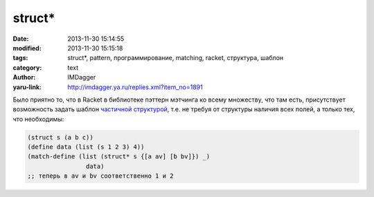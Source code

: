 struct*
=======
:date: 2013-11-30 15:14:55
:modified: 2013-11-30 15:15:18
:tags: struct*, pattern, программирование, matching, racket, структура, шаблон
:category: text
:author: IMDagger
:yaru-link: http://imdagger.ya.ru/replies.xml?item_no=1891

Было приятно то, что в Racket в библиотеке пэттерн мэтчинга ко всему
множеству, что там есть, присутствует возможность задать шаблон
`частичной
структурой <http://docs.racket-lang.org/reference/match.html#%28form._%28%28lib._racket/match..rkt%29._struct*%29%29>`__,
т.е. не требуя от структуры наличия всех полей, а только тех, что
необходимы:

.. code-block:: racket

        (struct s (a b c))
        (define data (list (s 1 2 3) 4))
        (match-define (list (struct* s {[a av] [b bv]}) _)
                        data)
        ;; теперь в av и bv соответственно 1 и 2
